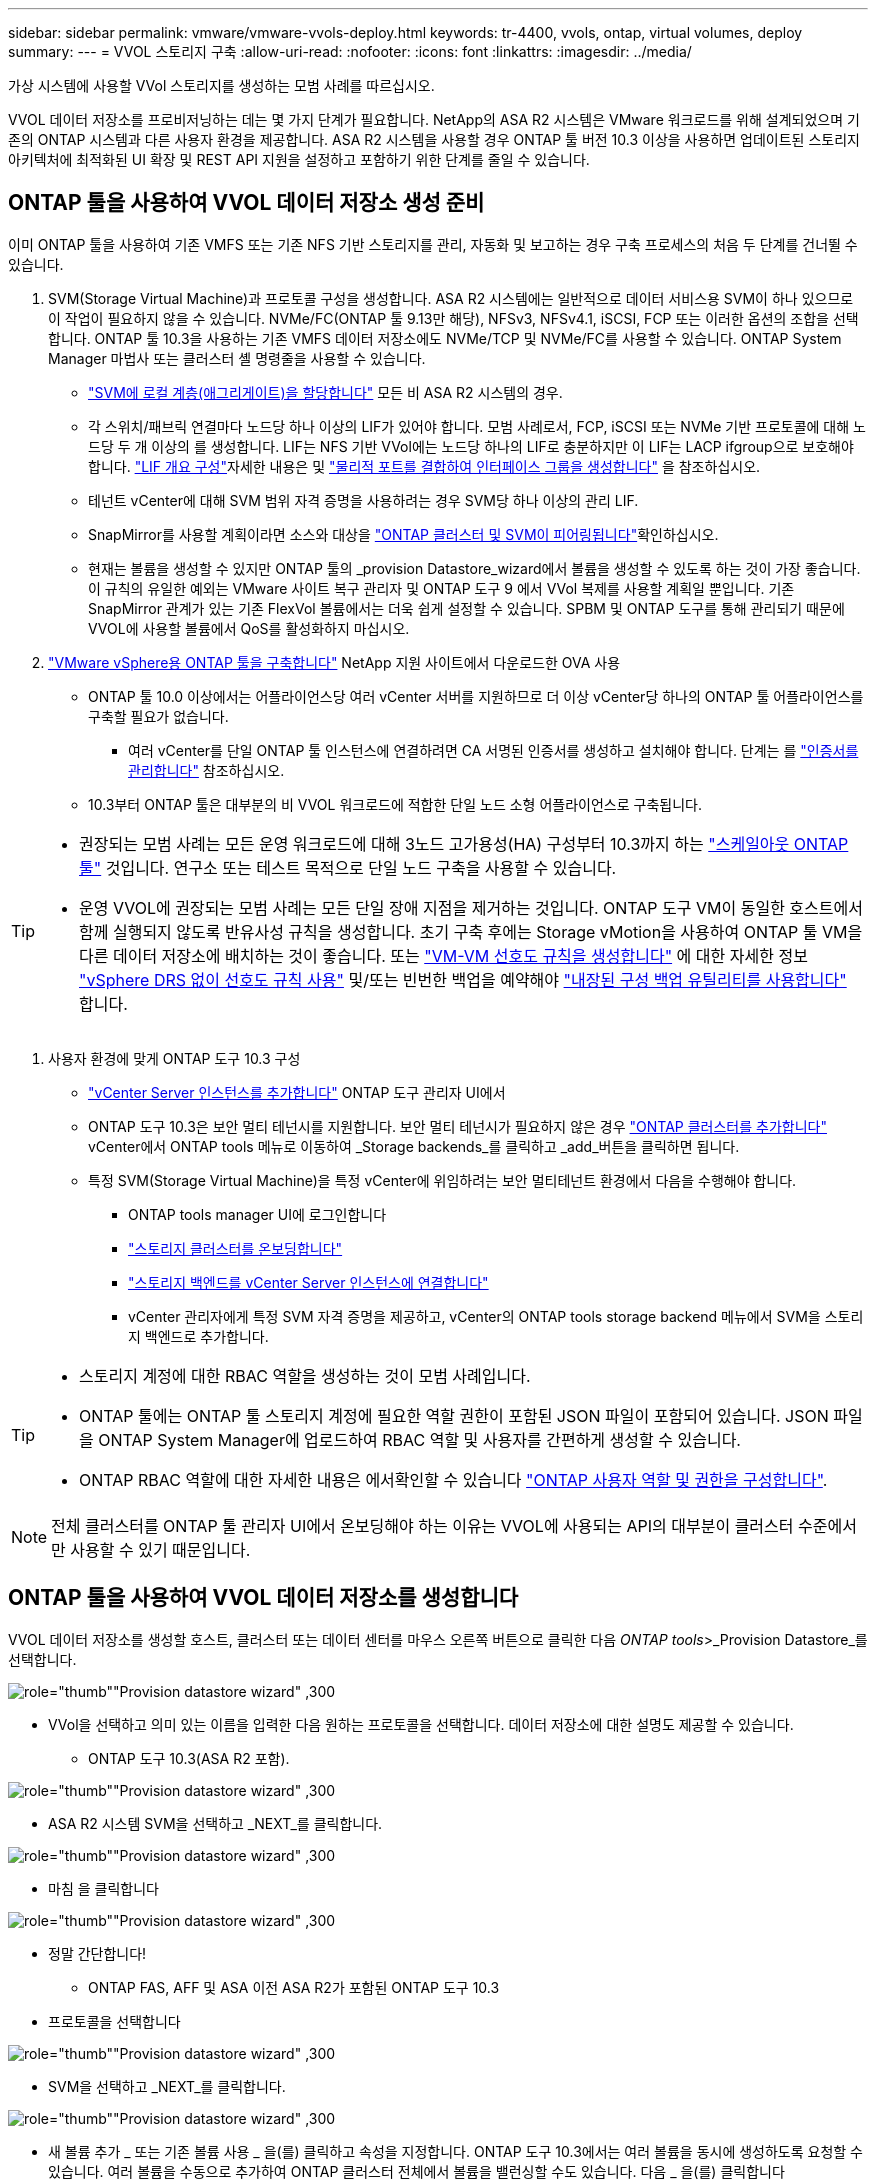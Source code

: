 ---
sidebar: sidebar 
permalink: vmware/vmware-vvols-deploy.html 
keywords: tr-4400, vvols, ontap, virtual volumes, deploy 
summary:  
---
= VVOL 스토리지 구축
:allow-uri-read: 
:nofooter: 
:icons: font
:linkattrs: 
:imagesdir: ../media/


[role="lead"]
가상 시스템에 사용할 VVol 스토리지를 생성하는 모범 사례를 따르십시오.

VVOL 데이터 저장소를 프로비저닝하는 데는 몇 가지 단계가 필요합니다. NetApp의 ASA R2 시스템은 VMware 워크로드를 위해 설계되었으며 기존의 ONTAP 시스템과 다른 사용자 환경을 제공합니다. ASA R2 시스템을 사용할 경우 ONTAP 툴 버전 10.3 이상을 사용하면 업데이트된 스토리지 아키텍처에 최적화된 UI 확장 및 REST API 지원을 설정하고 포함하기 위한 단계를 줄일 수 있습니다.



== ONTAP 툴을 사용하여 VVOL 데이터 저장소 생성 준비

이미 ONTAP 툴을 사용하여 기존 VMFS 또는 기존 NFS 기반 스토리지를 관리, 자동화 및 보고하는 경우 구축 프로세스의 처음 두 단계를 건너뛸 수 있습니다.

. SVM(Storage Virtual Machine)과 프로토콜 구성을 생성합니다. ASA R2 시스템에는 일반적으로 데이터 서비스용 SVM이 하나 있으므로 이 작업이 필요하지 않을 수 있습니다. NVMe/FC(ONTAP 툴 9.13만 해당), NFSv3, NFSv4.1, iSCSI, FCP 또는 이러한 옵션의 조합을 선택합니다. ONTAP 툴 10.3을 사용하는 기존 VMFS 데이터 저장소에도 NVMe/TCP 및 NVMe/FC를 사용할 수 있습니다. ONTAP System Manager 마법사 또는 클러스터 셸 명령줄을 사용할 수 있습니다.
+
** https://docs.netapp.com/us-en/ontap/disks-aggregates/assign-aggregates-svms-task.html["SVM에 로컬 계층(애그리게이트)을 할당합니다"] 모든 비 ASA R2 시스템의 경우.
** 각 스위치/패브릭 연결마다 노드당 하나 이상의 LIF가 있어야 합니다. 모범 사례로서, FCP, iSCSI 또는 NVMe 기반 프로토콜에 대해 노드당 두 개 이상의 를 생성합니다. LIF는 NFS 기반 VVol에는 노드당 하나의 LIF로 충분하지만 이 LIF는 LACP ifgroup으로 보호해야 합니다.  https://docs.netapp.com/us-en/ontap/networking/configure_lifs_cluster_administrators_only_overview.html["LIF 개요 구성"]자세한 내용은 및 https://docs.netapp.com/us-en/ontap/networking/combine_physical_ports_to_create_interface_groups.html["물리적 포트를 결합하여 인터페이스 그룹을 생성합니다"] 을 참조하십시오.
** 테넌트 vCenter에 대해 SVM 범위 자격 증명을 사용하려는 경우 SVM당 하나 이상의 관리 LIF.
** SnapMirror를 사용할 계획이라면 소스와 대상을 https://docs.netapp.com/us-en/ontap/peering/["ONTAP 클러스터 및 SVM이 피어링됩니다"]확인하십시오.
** 현재는 볼륨을 생성할 수 있지만 ONTAP 툴의 _provision Datastore_wizard에서 볼륨을 생성할 수 있도록 하는 것이 가장 좋습니다. 이 규칙의 유일한 예외는 VMware 사이트 복구 관리자 및 ONTAP 도구 9 에서 VVol 복제를 사용할 계획일 뿐입니다. 기존 SnapMirror 관계가 있는 기존 FlexVol 볼륨에서는 더욱 쉽게 설정할 수 있습니다. SPBM 및 ONTAP 도구를 통해 관리되기 때문에 VVOL에 사용할 볼륨에서 QoS를 활성화하지 마십시오.


. https://docs.netapp.com/us-en/ontap-tools-vmware-vsphere-10/deploy/ontap-tools-deployment.html["VMware vSphere용 ONTAP 툴을 구축합니다"] NetApp 지원 사이트에서 다운로드한 OVA 사용
+
** ONTAP 툴 10.0 이상에서는 어플라이언스당 여러 vCenter 서버를 지원하므로 더 이상 vCenter당 하나의 ONTAP 툴 어플라이언스를 구축할 필요가 없습니다.
+
*** 여러 vCenter를 단일 ONTAP 툴 인스턴스에 연결하려면 CA 서명된 인증서를 생성하고 설치해야 합니다. 단계는 를 https://docs.netapp.com/us-en/ontap-tools-vmware-vsphere-10/manage/certificate-manage.html["인증서를 관리합니다"] 참조하십시오.


** 10.3부터 ONTAP 툴은 대부분의 비 VVOL 워크로드에 적합한 단일 노드 소형 어플라이언스로 구축됩니다.




[TIP]
====
* 권장되는 모범 사례는 모든 운영 워크로드에 대해 3노드 고가용성(HA) 구성부터 10.3까지 하는 https://docs.netapp.com/us-en/ontap-tools-vmware-vsphere-10/manage/edit-appliance-settings.html["스케일아웃 ONTAP 툴"] 것입니다. 연구소 또는 테스트 목적으로 단일 노드 구축을 사용할 수 있습니다.
* 운영 VVOL에 권장되는 모범 사례는 모든 단일 장애 지점을 제거하는 것입니다. ONTAP 도구 VM이 동일한 호스트에서 함께 실행되지 않도록 반유사성 규칙을 생성합니다. 초기 구축 후에는 Storage vMotion을 사용하여 ONTAP 툴 VM을 다른 데이터 저장소에 배치하는 것이 좋습니다. 또는 https://techdocs.broadcom.com/us/en/vmware-cis/vsphere/vsphere/8-0/vsphere-resource-management-8-0/using-drs-clusters-to-manage-resources/create-a-vm-vm-affinity-rule.html["VM-VM 선호도 규칙을 생성합니다"] 에 대한 자세한 정보 https://techdocs.broadcom.com/us/en/vmware-cis/vsphere/vsphere/8-0/vsphere-resource-management-8-0/using-drs-clusters-to-manage-resources/using-affinity-rules-without-vsphere-drs.html["vSphere DRS 없이 선호도 규칙 사용"] 및/또는 빈번한 백업을 예약해야 https://docs.netapp.com/us-en/ontap-tools-vmware-vsphere-10/manage/enable-backup.html#create-backup-and-download-the-backup-file["내장된 구성 백업 유틸리티를 사용합니다"] 합니다.


====
. 사용자 환경에 맞게 ONTAP 도구 10.3 구성
+
** https://docs.netapp.com/us-en/ontap-tools-vmware-vsphere-10/configure/add-vcenter.html["vCenter Server 인스턴스를 추가합니다"] ONTAP 도구 관리자 UI에서
** ONTAP 도구 10.3은 보안 멀티 테넌시를 지원합니다. 보안 멀티 테넌시가 필요하지 않은 경우 https://docs.netapp.com/us-en/ontap-tools-vmware-vsphere-10/configure/add-storage-backend.html["ONTAP 클러스터를 추가합니다"] vCenter에서 ONTAP tools 메뉴로 이동하여 _Storage backends_를 클릭하고 _add_버튼을 클릭하면 됩니다.
** 특정 SVM(Storage Virtual Machine)을 특정 vCenter에 위임하려는 보안 멀티테넌트 환경에서 다음을 수행해야 합니다.
+
*** ONTAP tools manager UI에 로그인합니다
*** https://docs.netapp.com/us-en/ontap-tools-vmware-vsphere-10/configure/add-storage-backend.html["스토리지 클러스터를 온보딩합니다"]
*** https://docs.netapp.com/us-en/ontap-tools-vmware-vsphere-10/configure/associate-storage-backend.html["스토리지 백엔드를 vCenter Server 인스턴스에 연결합니다"]
*** vCenter 관리자에게 특정 SVM 자격 증명을 제공하고, vCenter의 ONTAP tools storage backend 메뉴에서 SVM을 스토리지 백엔드로 추가합니다.






[TIP]
====
* 스토리지 계정에 대한 RBAC 역할을 생성하는 것이 모범 사례입니다.
* ONTAP 툴에는 ONTAP 툴 스토리지 계정에 필요한 역할 권한이 포함된 JSON 파일이 포함되어 있습니다. JSON 파일을 ONTAP System Manager에 업로드하여 RBAC 역할 및 사용자를 간편하게 생성할 수 있습니다.
* ONTAP RBAC 역할에 대한 자세한 내용은 에서확인할 수 있습니다 https://docs.netapp.com/us-en/ontap-tools-vmware-vsphere-10/configure/configure-user-role-and-privileges.html#svm-aggregate-mapping-requirements["ONTAP 사용자 역할 및 권한을 구성합니다"].


====

NOTE: 전체 클러스터를 ONTAP 툴 관리자 UI에서 온보딩해야 하는 이유는 VVOL에 사용되는 API의 대부분이 클러스터 수준에서만 사용할 수 있기 때문입니다.



== ONTAP 툴을 사용하여 VVOL 데이터 저장소를 생성합니다

VVOL 데이터 저장소를 생성할 호스트, 클러스터 또는 데이터 센터를 마우스 오른쪽 버튼으로 클릭한 다음 _ONTAP tools_>_Provision Datastore_를 선택합니다.

image:vvols-deploy-1.png["role=\"thumb\"\"Provision datastore wizard\" ,300"]

* VVol을 선택하고 의미 있는 이름을 입력한 다음 원하는 프로토콜을 선택합니다. 데이터 저장소에 대한 설명도 제공할 수 있습니다.
+
** ONTAP 도구 10.3(ASA R2 포함).




image:vvols-deploy-2.png["role=\"thumb\"\"Provision datastore wizard\" ,300"]

* ASA R2 시스템 SVM을 선택하고 _NEXT_를 클릭합니다.


image:vvols-deploy-3.png["role=\"thumb\"\"Provision datastore wizard\" ,300"]

* 마침 을 클릭합니다


image:vvols-deploy-4.png["role=\"thumb\"\"Provision datastore wizard\" ,300"]

* 정말 간단합니다!
+
** ONTAP FAS, AFF 및 ASA 이전 ASA R2가 포함된 ONTAP 도구 10.3


* 프로토콜을 선택합니다


image:vvols-deploy-5.png["role=\"thumb\"\"Provision datastore wizard\" ,300"]

* SVM을 선택하고 _NEXT_를 클릭합니다.


image:vvols-deploy-5a.png["role=\"thumb\"\"Provision datastore wizard\" ,300"]

* 새 볼륨 추가 _ 또는 기존 볼륨 사용 _ 을(를) 클릭하고 속성을 지정합니다. ONTAP 도구 10.3에서는 여러 볼륨을 동시에 생성하도록 요청할 수 있습니다. 여러 볼륨을 수동으로 추가하여 ONTAP 클러스터 전체에서 볼륨을 밸런싱할 수도 있습니다. 다음 _ 을(를) 클릭합니다


image:vvols-deploy-6.png["role=\"thumb\"\"Provision datastore wizard\" ,300"]

image:vvols-deploy-7.png["role=\"thumb\"\"Provision datastore wizard\" ,300"]

* 마침 을 클릭합니다


image:vvols-deploy-8.png["role=\"thumb\"\"Provision datastore wizard\" ,300"]

* 데이터 저장소에 대한 구성 탭의 ONTAP tools 메뉴에서 할당된 볼륨을 볼 수 있습니다.


image:vvols-deploy-9.png["role=\"thumb\"\"Provision datastore wizard\" ,300"]

* 이제 vCenter UI의 _Policies 및 Profiles_메뉴에서 VM 스토리지 정책을 생성할 수 있습니다.




== 기존 데이터 저장소에서 VVOL으로 VM 마이그레이션

기존 데이터 저장소에서 VVOL 데이터 저장소로 VM을 마이그레이션하는 작업은 기존 데이터 저장소 간에 VM을 이동하는 것처럼 간단합니다. VM을 선택한 다음 작업 목록에서 마이그레이션 을 선택하고 마이그레이션 유형 _change storage only_를 선택합니다. 메시지가 표시되면 VVol 데이터 저장소와 일치하는 VM 저장소 정책을 선택합니다. SAN VMFS에서 VVol로의 마이그레이션을 위해 vSphere 6.0 이상을 사용하여 마이그레이션 복사 작업을 오프로드할 수 있지만 NAS VMDK에서 VVol로 마이그레이션할 수는 없습니다.



== 정책을 사용하여 VM 관리

정책 기반 관리로 스토리지 프로비저닝을 자동화하려면 원하는 스토리지 기능에 매핑되는 VM 스토리지 정책을 생성해야 합니다.


NOTE: ONTAP 도구 10.0 이상에서는 더 이상 이전 버전과 같은 저장소 기능 프로파일을 사용하지 않습니다. 대신 스토리지 기능은 VM 스토리지 정책 자체에서 직접 정의됩니다.



=== VM 스토리지 정책을 생성하는 중입니다

vSphere에서 VM 스토리지 정책을 사용하여 스토리지 입출력 제어 또는 vSphere 암호화와 같은 선택적 기능을 관리합니다. 특정 스토리지 기능을 VM에 적용하기 위해 VVOL과 함께 사용되기도 합니다. "NetApp.Clustered.Data.ONTAP.VP.VVol" 스토리지 형식을 사용합니다. ONTAP 툴 VASA Provider의 예는 링크: vmware-vVols-ontap.html#모범 사례 [NFS v3을 통한 vVols를 사용한 네트워크 구성 예]를 참조하십시오. “NetApp.clustered.Data.ONTAP.VP.VASA10” 스토리지에 대한 규칙은 비 VVOL 기반 데이터 저장소와 함께 사용됩니다.

스토리지 정책이 생성되면 새 VM을 프로비저닝할 때 사용할 수 있습니다.

image:vmware-vvols-deploy-vmsp-01.png["role=\"thumb\"\"ONTAP 툴을 사용하여 VM 스토리지 정책 생성 VASA Provider 9.10\" ,300"] image:vmware-vvols-deploy-vmsp-02.png["role=\"thumb\"\"ONTAP 툴을 사용하여 VM 스토리지 정책 생성 VASA Provider 9.10\" ,300"] image:vmware-vvols-deploy-vmsp-03.png["role=\"thumb\"\"ONTAP 툴을 사용하여 VM 스토리지 정책 생성 VASA Provider 9.10\" ,300"] image:vmware-vvols-deploy-vmsp-04.png["role=\"thumb\"\"ONTAP 툴을 사용하여 VM 스토리지 정책 생성 VASA Provider 9.10\" ,300"] image:vmware-vvols-deploy-vmsp-05.png["role=\"thumb\"\"ONTAP 툴을 사용하여 VM 스토리지 정책 생성 VASA Provider 9.10\" ,300"] image:vmware-vvols-deploy-vmsp-06.png["role=\"thumb\"\"ONTAP 툴을 사용하여 VM 스토리지 정책 생성 VASA Provider 9.10\" ,300"] image:vmware-vvols-deploy-vmsp-07.png["role=\"thumb\"\"ONTAP 툴을 사용하여 VM 스토리지 정책 생성 VASA Provider 9.10\" ,300"]



==== ONTAP 툴을 사용한 성능 관리

ONTAP 툴은 자체적인 밸런스 배치 알고리즘을 사용하여 새로운 VVOL을 유니파이드 또는 기존 ASA 시스템이 있는 최고의 FlexVol volume에 배치하거나, ASA R2 시스템이 포함된 SAZ(Storage Availability Zone)를 VVOL 데이터 저장소 내에 배치합니다. 배치는 백업 스토리지와 VM 스토리지 정책을 일치시키는 것을 기반으로 합니다. 이렇게 하면 데이터 저장소 및 백업 스토리지가 지정된 성능 요구 사항을 충족할 수 있습니다.

최소 및 최대 IOPS와 같은 성능 기능을 변경하려면 특정 구성에 약간의 주의가 필요합니다.

* * 최소 및 최대 IOPS * 는 VM 정책에 지정할 수 있습니다.
+
** 정책에서 IOPS를 변경해도 VM 정책이 해당 정책을 사용하는 VM에 다시 적용될 때까지 VVol의 QoS는 변경되지 않습니다. 또는 원하는 IOPS로 새 정책을 생성하여 대상 VM에 적용할 수 있습니다. 일반적으로 서비스 계층마다 별도의 VM 스토리지 정책을 정의하고 단순히 VM에서 VM 스토리지 정책을 변경하는 것이 좋습니다.
** ASA, ASA R2, AFF 및 FAS 속성의 IOP 설정은 서로 다릅니다. 모든 플래시 시스템에서 최소 및 최대 를 사용할 수 있지만, 비 AFF 시스템에서는 최대 IOPS 설정만 사용할 수 있습니다.


* ONTAP 툴은 현재 지원되는 버전의 ONTAP로 개별 비공유 QoS 정책을 생성합니다. 따라서 각 개별 VMDK는 고유한 IOP 할당을 받게 됩니다.




===== VM 스토리지 정책을 다시 적용합니다

image:vvols-image16.png["역할 = \"엄지\" \"VM 스토리지 정책 재적용\" ,300"]
